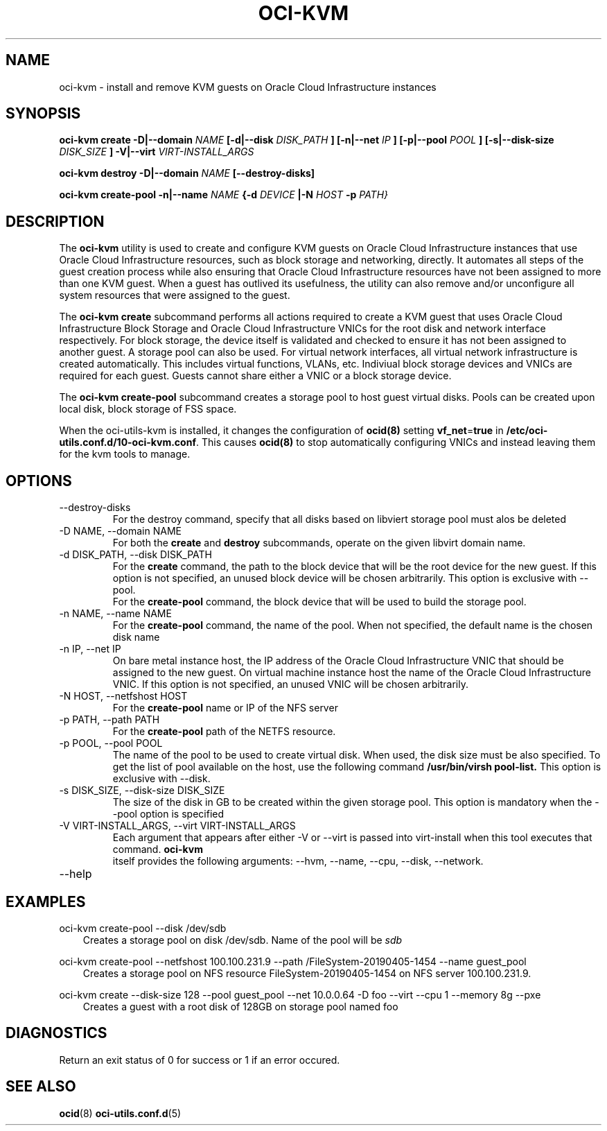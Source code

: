 .\" Process this file with
.\" groff -man -Tascii oci-kvm.1
.\"
.\" Copyright (c) 2018, 2019 Oracle and/or its affiliates. All rights reserved.
.\"
.TH OCI-KVM 1 "MAY 2018" Linux "User Manuals"
.SH NAME
oci-kvm \- install and remove KVM guests on Oracle Cloud Infrastructure instances
.SH SYNOPSIS
.B oci-kvm create -D|--domain
.I NAME
.B [-d|--disk
.I DISK_PATH
.B ] [-n|--net
.I IP
.B ]  [-p|--pool
.I POOL
.B ]  [-s|--disk-size
.I DISK_SIZE
.B ] -V|--virt
.I VIRT-INSTALL_ARGS

.B oci-kvm destroy -D|--domain
.I NAME
.B [--destroy-disks]

.B oci-kvm create-pool  -n|--name
.I NAME
.B {-d
.I DEVICE
.B |-N
.I HOST
.B -p
.I PATH}

.SH DESCRIPTION
The
.B oci-kvm
utility is used to create and configure KVM guests on Oracle Cloud Infrastructure
instances that use Oracle Cloud Infrastructure resources, such as block storage and networking, directly.  It
automates all steps of the guest creation process while also ensuring that Oracle Cloud Infrastructure resources
have not been assigned to more than one KVM guest.  When a guest has outlived
its usefulness, the utility can also remove and/or unconfigure all system resources
that were assigned to the guest.

The
.B oci-kvm create
subcommand performs all actions required to create a KVM guest that uses Oracle Cloud Infrastructure Block
Storage and Oracle Cloud Infrastructure VNICs for the root disk and network interface respectively.  For block
storage, the device itself is validated and checked to ensure it has not been assigned
to another guest. A storage pool can also be used. For virtual network interfaces, all virtual network infrastructure
is created automatically.  This includes virtual functions, VLANs, etc.  Indiviual
block storage devices and VNICs are required for each guest.  Guests cannot share
either a VNIC or a block storage device.

The
.B oci-kvm create-pool
subcommand creates a storage pool to host guest virtual disks. Pools can be created upon local disk, block storage of FSS space.

When the oci-utils-kvm is installed, it changes the configuration of
.BR ocid(8)
setting
.BR vf_net = true
in
.BR /etc/oci-utils.conf.d/10-oci-kvm.conf .
This causes
.BR ocid(8)
to stop automatically configuring VNICs and instead leaving them for the kvm
tools to manage.

.SH OPTIONS
.IP "--destroy-disks"
For the destroy command, specify that all disks based on libviert storage pool must alos be deleted
.IP "-D NAME, --domain NAME"
For both the
.B create
and
.B destroy
subcommands, operate on the given libvirt domain name.
.IP "-d DISK_PATH, --disk DISK_PATH"
For the
.B create
command, the path to the block device that will be the root device for the new guest.  If this
option is not specified, an unused block device will be chosen arbitrarily. This option is exclusive with --pool.
.br
For the
.B create-pool
command, the block device that will be used to build the storage pool.
.IP "-n NAME, --name NAME"
For the
.B create-pool
command, the name of the pool. When not specified, the default name is the chosen disk name
.IP "-n IP, --net IP"
On bare metal instance host, the IP address of the Oracle Cloud Infrastructure VNIC that should be assigned to the new guest.
On virtual machine instance host the name of the Oracle Cloud Infrastructure VNIC. If this
option is not specified, an unused VNIC will be chosen arbitrarily.
.IP "-N HOST, --netfshost HOST"
For the
.B create-pool
name or IP of the NFS server
.IP "-p PATH, --path PATH"
For the
.B create-pool
path of the NETFS resource.

.IP "-p POOL, --pool POOL"
The name of the pool to be used to create virtual disk.
When used, the disk size must be also specified. To get the list of pool available on the host, use
the following command
.B /usr/bin/virsh pool-list.
This option is exclusive with --disk.
.IP "-s DISK_SIZE, --disk-size DISK_SIZE"
The size of the disk in GB  to be created within the given storage pool. This option is mandatory when the --pool option is specified
.IP "-V VIRT-INSTALL_ARGS, --virt VIRT-INSTALL_ARGS"
Each argument that appears after either -V or --virt is passed into virt-install when
this tool executes that command.
.B  oci-kvm
 itself provides the following arguments:
--hvm, --name, --cpu, --disk, --network.
.IP --help

.SH EXAMPLES

oci-kvm create-pool --disk /dev/sdb
.RS 3
Creates a storage pool on disk /dev/sdb. Name of the pool will be
.I sdb
.RE

oci-kvm create-pool --netfshost 100.100.231.9 --path /FileSystem-20190405-1454 --name guest_pool
.RS 3
Creates a storage pool on NFS resource FileSystem-20190405-1454 on NFS server 100.100.231.9.
.RE

oci-kvm create --disk-size 128 --pool guest_pool --net 10.0.0.64 -D foo  --virt --cpu 1 --memory 8g --pxe
.RS 3
Creates a guest with a root disk of 128GB on storage pool named foo
.RE
.SH DIAGNOSTICS
Return an exit status of 0 for success or 1 if an error occured.

.SH "SEE ALSO"
.BR ocid (8)
.BR oci-utils.conf.d (5)
